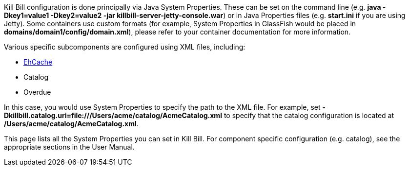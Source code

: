 Kill Bill configuration is done principally via Java System Properties. These can be set on the command line (e.g. *java -Dkey1=value1 -Dkey2=value2 -jar killbill-server-jetty-console.war*) or in Java Properties files (e.g. *start.ini* if you are using Jetty). Some containers use custom formats (for example, System Properties in GlassFish would be placed in *domains/domain1/config/domain.xml*), please refer to your container documentation for more information.

Various specific subcomponents are configured using XML files, including:

* http://ehcache.org/[EhCache]
* Catalog
* Overdue

In this case, you would use System Properties to specify the path to the XML file. For example, set *-Dkillbill.catalog.uri=file:///Users/acme/catalog/AcmeCatalog.xml* to specify that the catalog configuration is located at */Users/acme/catalog/AcmeCatalog.xml*.

This page lists all the System Properties you can set in Kill Bill. For component specific configuration (e.g. catalog), see the appropriate sections in the User Manual.
